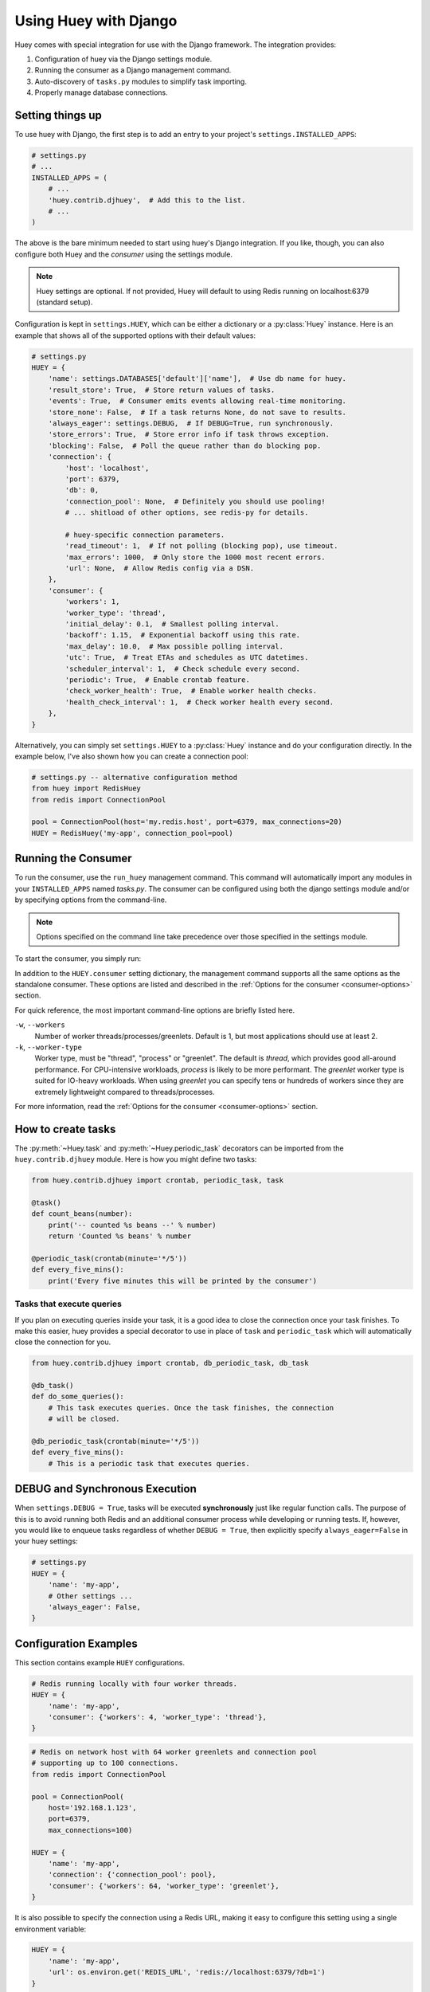 .. _django:

Using Huey with Django
======================

Huey comes with special integration for use with the Django framework. The
integration provides:

1. Configuration of huey via the Django settings module.
2. Running the consumer as a Django management command.
3. Auto-discovery of ``tasks.py`` modules to simplify task importing.
4. Properly manage database connections.

Setting things up
-----------------

To use huey with Django, the first step is to add an entry to your project's
``settings.INSTALLED_APPS``:

.. code-block:: python

    # settings.py
    # ...
    INSTALLED_APPS = (
        # ...
        'huey.contrib.djhuey',  # Add this to the list.
        # ...
    )

The above is the bare minimum needed to start using huey's Django integration.
If you like, though, you can also configure both Huey and the *consumer* using
the settings module.

.. note::
    Huey settings are optional. If not provided, Huey will default to using
    Redis running on localhost:6379 (standard setup).

Configuration is kept in ``settings.HUEY``, which can be either a dictionary or
a :py:class:`Huey` instance. Here is an example that shows all of the supported
options with their default values:

.. code-block:: python

    # settings.py
    HUEY = {
        'name': settings.DATABASES['default']['name'],  # Use db name for huey.
        'result_store': True,  # Store return values of tasks.
        'events': True,  # Consumer emits events allowing real-time monitoring.
        'store_none': False,  # If a task returns None, do not save to results.
        'always_eager': settings.DEBUG,  # If DEBUG=True, run synchronously.
        'store_errors': True,  # Store error info if task throws exception.
        'blocking': False,  # Poll the queue rather than do blocking pop.
        'connection': {
            'host': 'localhost',
            'port': 6379,
            'db': 0,
            'connection_pool': None,  # Definitely you should use pooling!
            # ... shitload of other options, see redis-py for details.

            # huey-specific connection parameters.
            'read_timeout': 1,  # If not polling (blocking pop), use timeout.
            'max_errors': 1000,  # Only store the 1000 most recent errors.
            'url': None,  # Allow Redis config via a DSN.
        },
        'consumer': {
            'workers': 1,
            'worker_type': 'thread',
            'initial_delay': 0.1,  # Smallest polling interval.
            'backoff': 1.15,  # Exponential backoff using this rate.
            'max_delay': 10.0,  # Max possible polling interval.
            'utc': True,  # Treat ETAs and schedules as UTC datetimes.
            'scheduler_interval': 1,  # Check schedule every second.
            'periodic': True,  # Enable crontab feature.
            'check_worker_health': True,  # Enable worker health checks.
            'health_check_interval': 1,  # Check worker health every second.
        },
    }

Alternatively, you can simply set ``settings.HUEY`` to a :py:class:`Huey`
instance and do your configuration directly. In the example below, I've also
shown how you can create a connection pool:

.. code-block:: python

    # settings.py -- alternative configuration method
    from huey import RedisHuey
    from redis import ConnectionPool

    pool = ConnectionPool(host='my.redis.host', port=6379, max_connections=20)
    HUEY = RedisHuey('my-app', connection_pool=pool)

Running the Consumer
--------------------

To run the consumer, use the ``run_huey`` management command.  This command
will automatically import any modules in your ``INSTALLED_APPS`` named
*tasks.py*.  The consumer can be configured using both the django settings
module and/or by specifying options from the command-line.

.. note::
    Options specified on the command line take precedence over those specified
    in the settings module.

To start the consumer, you simply run:

.. code-block:: console
    $ ./manage.py run_huey

In addition to the ``HUEY.consumer`` setting dictionary, the management command
supports all the same options as the standalone consumer. These options are
listed and described in the :ref:`Options for the consumer <consumer-options>`
section.

For quick reference, the most important command-line options are briefly
listed here.

``-w``, ``--workers``
    Number of worker threads/processes/greenlets. Default is 1, but most
    applications should use at least 2.

``-k``, ``--worker-type``
    Worker type, must be "thread", "process" or "greenlet". The default is
    *thread*, which provides good all-around performance. For CPU-intensive
    workloads, *process* is likely to be more performant. The *greenlet* worker
    type is suited for IO-heavy workloads. When using *greenlet* you can
    specify tens or hundreds of workers since they are extremely lightweight
    compared to threads/processes.

For more information, read the :ref:`Options for the consumer <consumer-options>` section.

How to create tasks
-------------------

The :py:meth:`~Huey.task` and :py:meth:`~Huey.periodic_task` decorators can be
imported from the ``huey.contrib.djhuey`` module. Here is how you might define
two tasks:

.. code-block:: python

    from huey.contrib.djhuey import crontab, periodic_task, task

    @task()
    def count_beans(number):
        print('-- counted %s beans --' % number)
        return 'Counted %s beans' % number

    @periodic_task(crontab(minute='*/5'))
    def every_five_mins():
        print('Every five minutes this will be printed by the consumer')


Tasks that execute queries
^^^^^^^^^^^^^^^^^^^^^^^^^^

If you plan on executing queries inside your task, it is a good idea to close
the connection once your task finishes.  To make this easier, huey provides a
special decorator to use in place of ``task`` and ``periodic_task`` which will
automatically close the connection for you.

.. code-block:: python

    from huey.contrib.djhuey import crontab, db_periodic_task, db_task

    @db_task()
    def do_some_queries():
        # This task executes queries. Once the task finishes, the connection
        # will be closed.

    @db_periodic_task(crontab(minute='*/5'))
    def every_five_mins():
        # This is a periodic task that executes queries.

DEBUG and Synchronous Execution
-------------------------------

When ``settings.DEBUG = True``, tasks will be executed **synchronously** just like
regular function calls. The purpose of this is to avoid running both Redis and
an additional consumer process while developing or running tests. If, however,
you would like to enqueue tasks regardless of whether ``DEBUG = True``, then
explicitly specify ``always_eager=False`` in your huey settings:

.. code-block:: python

    # settings.py
    HUEY = {
        'name': 'my-app',
        # Other settings ...
        'always_eager': False,
    }

Configuration Examples
----------------------

This section contains example ``HUEY`` configurations.


.. code-block:: python

    # Redis running locally with four worker threads.
    HUEY = {
        'name': 'my-app',
        'consumer': {'workers': 4, 'worker_type': 'thread'},
    }


.. code-block:: python

    # Redis on network host with 64 worker greenlets and connection pool
    # supporting up to 100 connections.
    from redis import ConnectionPool

    pool = ConnectionPool(
        host='192.168.1.123',
        port=6379,
        max_connections=100)

    HUEY = {
        'name': 'my-app',
        'connection': {'connection_pool': pool},
        'consumer': {'workers': 64, 'worker_type': 'greenlet'},
    }

It is also possible to specify the connection using a Redis URL, making it easy
to configure this setting using a single environment variable:

.. code-block:: python

    HUEY = {
        'name': 'my-app',
        'url': os.environ.get('REDIS_URL', 'redis://localhost:6379/?db=1')
    }

Alternatively, you can just assign a :py:class:`Huey` instance to the ``HUEY`` setting:

.. code-block:: python

    from huey import RedisHuey

    HUEY = RedisHuey('my-app')
